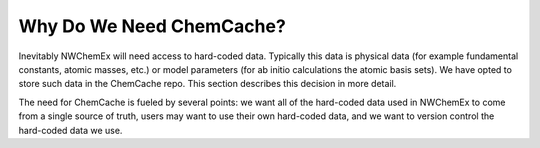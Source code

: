.. Copyright 2025 NWChemEx-Project
..
.. Licensed under the Apache License, Version 2.0 (the "License");
.. you may not use this file except in compliance with the License.
.. You may obtain a copy of the License at
..
.. http://www.apache.org/licenses/LICENSE-2.0
..
.. Unless required by applicable law or agreed to in writing, software
.. distributed under the License is distributed on an "AS IS" BASIS,
.. WITHOUT WARRANTIES OR CONDITIONS OF ANY KIND, either express or implied.
.. See the License for the specific language governing permissions and
.. limitations under the License.

#########################
Why Do We Need ChemCache?
#########################

Inevitably NWChemEx will need access to hard-coded data. Typically this data is
physical data (for example fundamental constants, atomic masses, etc.) or model
parameters (for ab initio calculations the atomic basis sets). We have opted to
store such data in the ChemCache repo. This section describes this decision in
more detail.

The need for ChemCache is fueled by several points: we want all of the
hard-coded data used in NWChemEx to come from a single source of truth, users
may want to use their own hard-coded data, and we want to version control the
hard-coded data we use.
